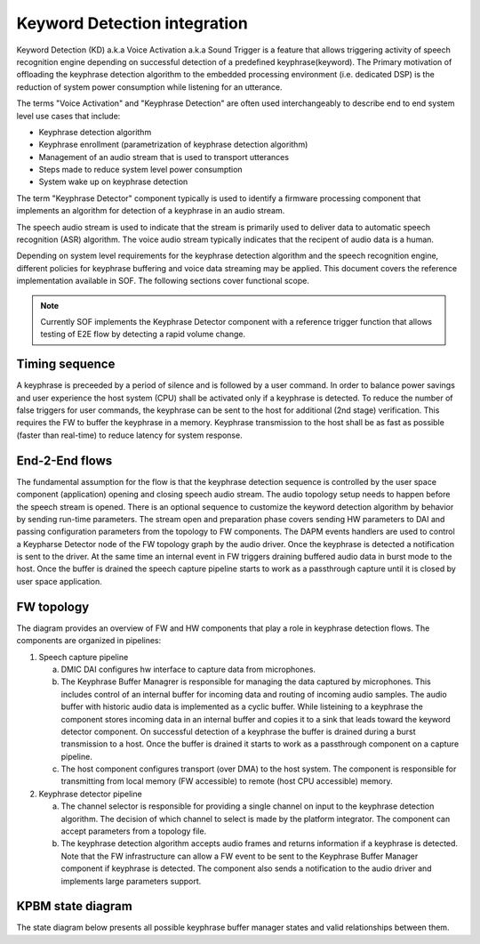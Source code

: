 .. _KD-integration:

Keyword Detection integration
#############################

Keyword Detection (KD) a.k.a Voice Activation a.k.a Sound Trigger is a feature
that allows triggering activity of speech recognition engine depending on
successful detection of a predefined keyphrase(keyword). The Primary
motivation of offloading the keyphrase detection algorithm to the embedded
processing environment (i.e. dedicated DSP) is the reduction of system power
consumption while listening for an utterance.

The terms "Voice Activation" and "Keyphrase Detection" are often used
interchangeably to describe end to end system level use cases that include:

* Keyphrase detection algorithm
* Keyphrase enrollment (parametrization of keyphrase detection algorithm)
* Management of an audio stream that is used to transport utterances
* Steps made to reduce system level power consumption
* System wake up on keyphrase detection

The term "Keyphrase Detector" component typically is used to identify a
firmware processing component that implements an algorithm for detection of a
keyphrase in an audio stream.

The speech audio stream is used to indicate that the stream is primarily used
to deliver data to automatic speech recognition (ASR) algorithm. The voice
audio stream typically indicates that the recipent of audio data is a human.

Depending on system level requirements for the keyphrase detection algorithm
and the speech recognition engine, different policies for keyphrase buffering
and voice data streaming may be applied. This document covers the reference
implementation available in SOF. The following sections cover functional scope.

.. note:: 
   
   Currently SOF implements the Keyphrase Detector component with a
   reference trigger function that allows testing of E2E flow by detecting
   a rapid volume change.


Timing sequence
***************

.. uml:: images/kd-timing-diagram.pu
   :caption: Basic diagram for a timing sequence

A keyphrase is preceeded by a period of silence and is followed by a user
command. In order to balance power savings and user experience the host system
(CPU) shall be activated only if a keyphrase is detected. To reduce the number
of false triggers for user commands, the keyphrase can be sent to the host for
additional (2nd stage) verification. This requires the FW to buffer the
keyphrase in a memory. Keyphrase transmission to the host shall be as fast as
possible (faster than real-time) to reduce latency for system response.


End-2-End flows
***************

.. uml:: images/kd-e2e-sequence-diagram.pu
   :caption: E2E flow for SW/FW components

The fundamental assumption for the flow is that the keyphrase detection
sequence is controlled by the user space component (application) opening and
closing speech audio stream. The audio topology setup needs to happen before
the speech stream is opened. There is an optional sequence to customize the
keyword detection algorithm by behavior by sending run-time parameters. The
stream open and preparation phase covers sending HW parameters to DAI and
passing configuration parameters from the topology to FW components. The DAPM
events handlers are used to control a Keypharse Detector node of the FW
topology graph by the audio driver. Once the keyphrase is detected a
notification is sent to the driver. At the same time an internal event in FW
triggers draining buffered audio data in burst mode to the host. Once the
buffer is drained the speech capture pipeline starts to work as a passthrough
capture until it is closed by user space application.

FW topology
***********

.. uml:: images/kd-component-diagram.pu
   :caption: Basic diagram for FW components topology

The diagram provides an overview of FW and HW components that play a role in
keyphrase detection flows. The components are organized in pipelines:

1. Speech capture pipeline

   a) DMIC DAI configures hw interface to capture data from microphones.

   b) The Keyphrase Buffer Managrer is responsible for managing the data
      captured by microphones. This includes control of an internal buffer for
      incoming data and routing of incoming audio samples. The
      audio buffer with historic audio data is implemented as a cyclic buffer.
      While listeining to a keyphrase the component stores incoming data in an
      internal buffer and copies it to a sink that leads toward the keyword
      detector component. On successful detection of a keyphrase the buffer is
      drained during a burst transmission to a host. Once the buffer is
      drained it starts to work as a passthrough component on a capture
      pipeline.

   c) The host component configures transport (over DMA) to the host system.
      The component is responsible for transmitting from local memory
      (FW accessible) to remote (host CPU accessible) memory.


2. Keyphrase detector pipeline

   a) The channel selector is responsible for providing a single channel on
      input to the keyphrase detection algorithm. The decision of which channel
      to select is made by the platform integrator. The component can accept 
      parameters from a topology file.

   b) The keyphrase detection algorithm accepts audio frames and returns
      information if a keyphrase is detected. Note that the FW infrastructure
      can allow a FW event to be sent to the Keyphrase Buffer Manager
      component if keyphrase is detected. The component also sends a 
      notification to the audio driver and implements large parameters support.

KPBM state diagram
***********

The state diagram below presents all possible keyphrase buffer manager states
and valid relationships between them.

.. uml:: images/kd-state-diagram.pu
   :caption: Keyphrase buffer manager state diagram
